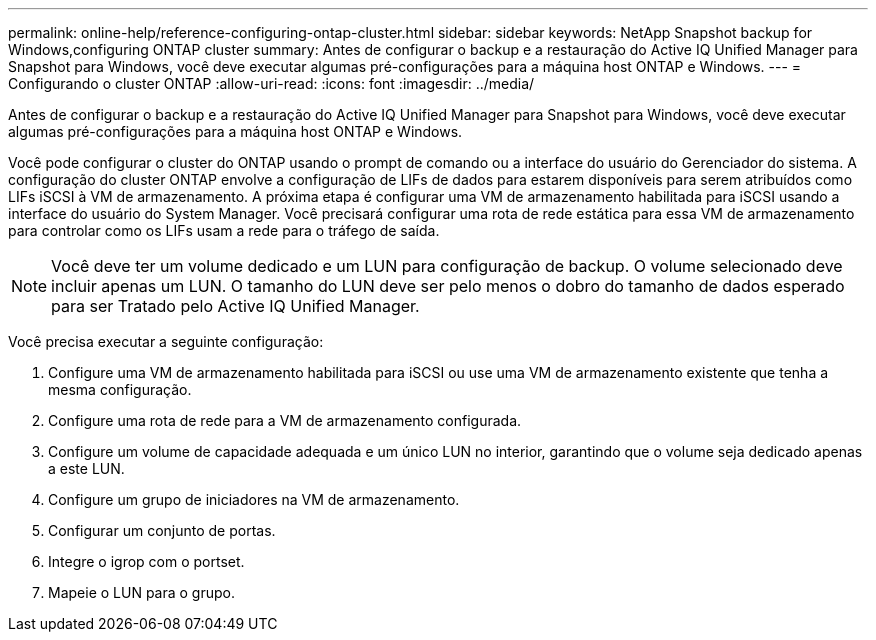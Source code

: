 ---
permalink: online-help/reference-configuring-ontap-cluster.html 
sidebar: sidebar 
keywords: NetApp Snapshot backup for Windows,configuring ONTAP cluster 
summary: Antes de configurar o backup e a restauração do Active IQ Unified Manager para Snapshot para Windows, você deve executar algumas pré-configurações para a máquina host ONTAP e Windows. 
---
= Configurando o cluster ONTAP
:allow-uri-read: 
:icons: font
:imagesdir: ../media/


[role="lead"]
Antes de configurar o backup e a restauração do Active IQ Unified Manager para Snapshot para Windows, você deve executar algumas pré-configurações para a máquina host ONTAP e Windows.

Você pode configurar o cluster do ONTAP usando o prompt de comando ou a interface do usuário do Gerenciador do sistema. A configuração do cluster ONTAP envolve a configuração de LIFs de dados para estarem disponíveis para serem atribuídos como LIFs iSCSI à VM de armazenamento. A próxima etapa é configurar uma VM de armazenamento habilitada para iSCSI usando a interface do usuário do System Manager. Você precisará configurar uma rota de rede estática para essa VM de armazenamento para controlar como os LIFs usam a rede para o tráfego de saída.

[NOTE]
====
Você deve ter um volume dedicado e um LUN para configuração de backup. O volume selecionado deve incluir apenas um LUN. O tamanho do LUN deve ser pelo menos o dobro do tamanho de dados esperado para ser Tratado pelo Active IQ Unified Manager.

====
Você precisa executar a seguinte configuração:

. Configure uma VM de armazenamento habilitada para iSCSI ou use uma VM de armazenamento existente que tenha a mesma configuração.
. Configure uma rota de rede para a VM de armazenamento configurada.
. Configure um volume de capacidade adequada e um único LUN no interior, garantindo que o volume seja dedicado apenas a este LUN.
. Configure um grupo de iniciadores na VM de armazenamento.
. Configurar um conjunto de portas.
. Integre o igrop com o portset.
. Mapeie o LUN para o grupo.

